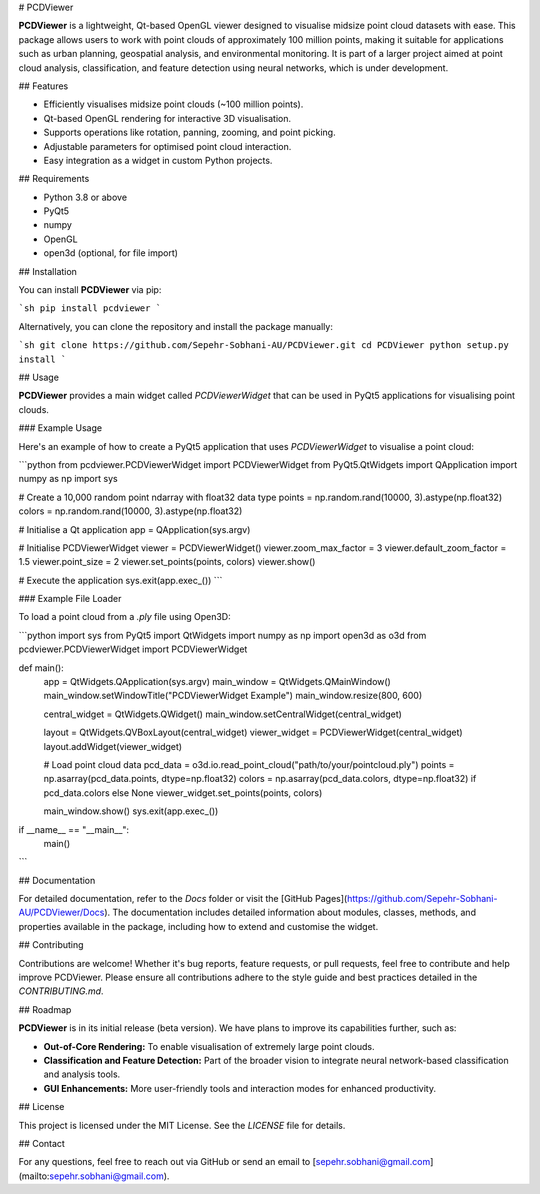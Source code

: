 # PCDViewer

**PCDViewer** is a lightweight, Qt-based OpenGL viewer designed to visualise midsize point cloud datasets with ease. This package allows users to work with point clouds of approximately 100 million points, making it suitable for applications such as urban planning, geospatial analysis, and environmental monitoring. It is part of a larger project aimed at point cloud analysis, classification, and feature detection using neural networks, which is under development.

## Features

- Efficiently visualises midsize point clouds (\~100 million points).
- Qt-based OpenGL rendering for interactive 3D visualisation.
- Supports operations like rotation, panning, zooming, and point picking.
- Adjustable parameters for optimised point cloud interaction.
- Easy integration as a widget in custom Python projects.

## Requirements

- Python 3.8 or above
- PyQt5
- numpy
- OpenGL
- open3d (optional, for file import)

## Installation

You can install **PCDViewer** via pip:

```sh
pip install pcdviewer
```

Alternatively, you can clone the repository and install the package manually:

```sh
git clone https://github.com/Sepehr-Sobhani-AU/PCDViewer.git
cd PCDViewer
python setup.py install
```

## Usage

**PCDViewer** provides a main widget called `PCDViewerWidget` that can be used in PyQt5 applications for visualising point clouds.

### Example Usage

Here's an example of how to create a PyQt5 application that uses `PCDViewerWidget` to visualise a point cloud:

```python
from pcdviewer.PCDViewerWidget import PCDViewerWidget
from PyQt5.QtWidgets import QApplication
import numpy as np
import sys

# Create a 10,000 random point ndarray with float32 data type
points = np.random.rand(10000, 3).astype(np.float32)
colors = np.random.rand(10000, 3).astype(np.float32)

# Initialise a Qt application
app = QApplication(sys.argv)

# Initialise PCDViewerWidget
viewer = PCDViewerWidget()
viewer.zoom_max_factor = 3
viewer.default_zoom_factor = 1.5
viewer.point_size = 2
viewer.set_points(points, colors)
viewer.show()

# Execute the application
sys.exit(app.exec_())
```

### Example File Loader

To load a point cloud from a `.ply` file using Open3D:

```python
import sys
from PyQt5 import QtWidgets
import numpy as np
import open3d as o3d
from pcdviewer.PCDViewerWidget import PCDViewerWidget

def main():
    app = QtWidgets.QApplication(sys.argv)
    main_window = QtWidgets.QMainWindow()
    main_window.setWindowTitle("PCDViewerWidget Example")
    main_window.resize(800, 600)

    central_widget = QtWidgets.QWidget()
    main_window.setCentralWidget(central_widget)

    layout = QtWidgets.QVBoxLayout(central_widget)
    viewer_widget = PCDViewerWidget(central_widget)
    layout.addWidget(viewer_widget)

    # Load point cloud data
    pcd_data = o3d.io.read_point_cloud("path/to/your/pointcloud.ply")
    points = np.asarray(pcd_data.points, dtype=np.float32)
    colors = np.asarray(pcd_data.colors, dtype=np.float32) if pcd_data.colors else None
    viewer_widget.set_points(points, colors)

    main_window.show()
    sys.exit(app.exec_())

if __name__ == "__main__":
    main()
```

## Documentation

For detailed documentation, refer to the `Docs` folder or visit the [GitHub Pages](https://github.com/Sepehr-Sobhani-AU/PCDViewer/Docs). The documentation includes detailed information about modules, classes, methods, and properties available in the package, including how to extend and customise the widget.

## Contributing

Contributions are welcome! Whether it's bug reports, feature requests, or pull requests, feel free to contribute and help improve PCDViewer. Please ensure all contributions adhere to the style guide and best practices detailed in the `CONTRIBUTING.md`.

## Roadmap

**PCDViewer** is in its initial release (beta version). We have plans to improve its capabilities further, such as:

- **Out-of-Core Rendering:** To enable visualisation of extremely large point clouds.
- **Classification and Feature Detection:** Part of the broader vision to integrate neural network-based classification and analysis tools.
- **GUI Enhancements:** More user-friendly tools and interaction modes for enhanced productivity.

## License

This project is licensed under the MIT License. See the `LICENSE` file for details.

## Contact

For any questions, feel free to reach out via GitHub or send an email to [sepehr.sobhani@gmail.com](mailto\:sepehr.sobhani@gmail.com).

